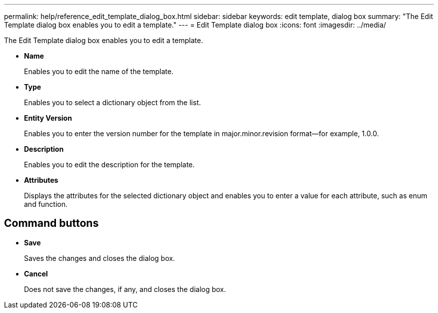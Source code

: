 ---
permalink: help/reference_edit_template_dialog_box.html
sidebar: sidebar
keywords: edit template, dialog box
summary: "The Edit Template dialog box enables you to edit a template."
---
= Edit Template dialog box
:icons: font
:imagesdir: ../media/

[.lead]
The Edit Template dialog box enables you to edit a template.

* *Name*
+
Enables you to edit the name of the template.

* *Type*
+
Enables you to select a dictionary object from the list.

* *Entity Version*
+
Enables you to enter the version number for the template in major.minor.revision format--for example, 1.0.0.

* *Description*
+
Enables you to edit the description for the template.

* *Attributes*
+
Displays the attributes for the selected dictionary object and enables you to enter a value for each attribute, such as enum and function.

== Command buttons

* *Save*
+
Saves the changes and closes the dialog box.

* *Cancel*
+
Does not save the changes, if any, and closes the dialog box.
